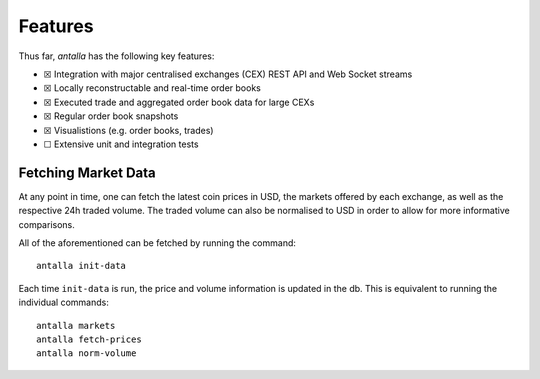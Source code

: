 
Features
========

Thus far, *antalla* has the following key features:

-  ☒ Integration with major centralised exchanges (CEX) REST API and Web
   Socket streams
-  ☒ Locally reconstructable and real-time order books
-  ☒ Executed trade and aggregated order book data for large CEXs
-  ☒ Regular order book snapshots
-  ☒ Visualistions (e.g. order books, trades)
-  ☐ Extensive unit and integration tests


Fetching Market Data
----------------------------

At any point in time, one can fetch the latest coin prices in USD, the
markets offered by each exchange, as well as the respective 24h traded
volume. The traded volume can also be normalised to USD in order to
allow for more informative comparisons.

All of the aforementioned can be fetched by running the command:

::

   antalla init-data

Each time ``init-data`` is run, the price and volume information is
updated in the db. This is equivalent to running the individual
commands:

::

   antalla markets
   antalla fetch-prices
   antalla norm-volume

